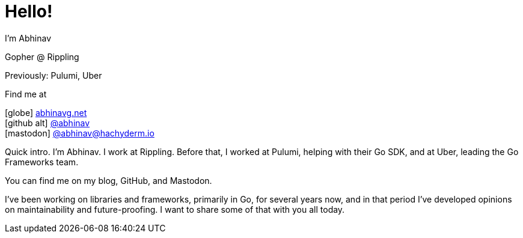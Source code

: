 [.columns]
= Hello!

[.column.is-half.has-text-left]
--
I'm Abhinav

[.medium]
Gopher @ Rippling

[.small]
Previously: Pulumi, Uber
--

[.column.is-half.has-text-left]
--
Find me at

[.medium%hardbreaks]
icon:globe[size=fw] https://abhinavg.net[abhinavg.net]
icon:github-alt[size=fw] https://github.com/abhinav[@abhinav]
icon:mastodon[size=fw, set=fab] https://hachyderm.io/@abhinav[@\abhinav@hachyderm.io]
--

[.notes]
--
Quick intro.
I'm Abhinav. I work at Rippling.
Before that,
I worked at Pulumi, helping with their Go SDK,
and at Uber, leading the Go Frameworks team.

You can find me on my blog, GitHub, and Mastodon.

I've been working on libraries and frameworks,
primarily in Go, for several years now,
and in that period I've developed opinions
on maintainability and future-proofing.
I want to share some of that with you all today.
--
